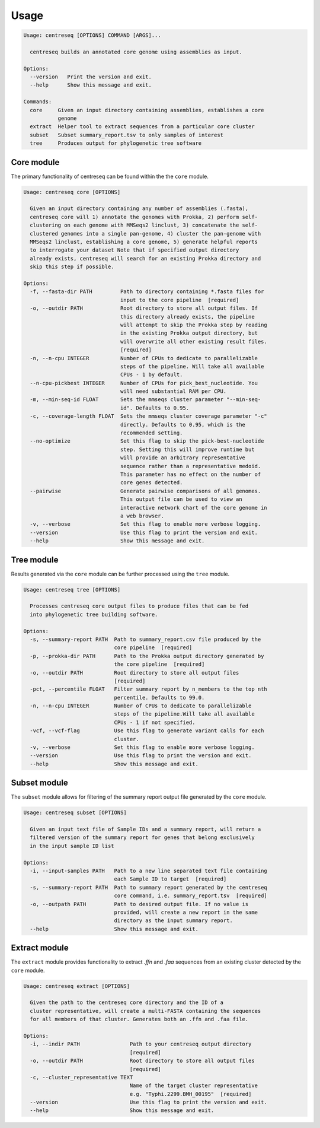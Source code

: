 Usage
~~~~~

.. code-block:: none

    Usage: centreseq [OPTIONS] COMMAND [ARGS]...

      centreseq builds an annotated core genome using assemblies as input.

    Options:
      --version   Print the version and exit.
      --help      Show this message and exit.

    Commands:
      core     Given an input directory containing assemblies, establishes a core
               genome
      extract  Helper tool to extract sequences from a particular core cluster
      subset   Subset summary_report.tsv to only samples of interest
      tree     Produces output for phylogenetic tree software

Core module
^^^^^^^^^^^

The primary functionality of centreseq can be found within the the
``core`` module.

.. code-block:: none

    Usage: centreseq core [OPTIONS]

      Given an input directory containing any number of assemblies (.fasta),
      centreseq core will 1) annotate the genomes with Prokka, 2) perform self-
      clustering on each genome with MMSeqs2 linclust, 3) concatenate the self-
      clustered genomes into a single pan-genome, 4) cluster the pan-genome with
      MMSeqs2 linclust, establishing a core genome, 5) generate helpful reports
      to interrogate your dataset Note that if specified output directory
      already exists, centreseq will search for an existing Prokka directory and
      skip this step if possible.

    Options:
      -f, --fasta-dir PATH         Path to directory containing *.fasta files for
                                   input to the core pipeline  [required]
      -o, --outdir PATH            Root directory to store all output files. If
                                   this directory already exists, the pipeline
                                   will attempt to skip the Prokka step by reading
                                   in the existing Prokka output directory, but
                                   will overwrite all other existing result files.
                                   [required]
      -n, --n-cpu INTEGER          Number of CPUs to dedicate to parallelizable
                                   steps of the pipeline. Will take all available
                                   CPUs - 1 by default.
      --n-cpu-pickbest INTEGER     Number of CPUs for pick_best_nucleotide. You
                                   will need substantial RAM per CPU.
      -m, --min-seq-id FLOAT       Sets the mmseqs cluster parameter "--min-seq-
                                   id". Defaults to 0.95.
      -c, --coverage-length FLOAT  Sets the mmseqs cluster coverage parameter "-c"
                                   directly. Defaults to 0.95, which is the
                                   recommended setting.
      --no-optimize                Set this flag to skip the pick-best-nucleotide
                                   step. Setting this will improve runtime but
                                   will provide an arbitrary representative
                                   sequence rather than a representative medoid.
                                   This parameter has no effect on the number of
                                   core genes detected.
      --pairwise                   Generate pairwise comparisons of all genomes.
                                   This output file can be used to view an
                                   interactive network chart of the core genome in
                                   a web browser.
      -v, --verbose                Set this flag to enable more verbose logging.
      --version                    Use this flag to print the version and exit.
      --help                       Show this message and exit.

Tree module
^^^^^^^^^^^

Results generated via the ``core`` module can be further processed using
the ``tree`` module.

.. code-block:: none

    Usage: centreseq tree [OPTIONS]

      Processes centreseq core output files to produce files that can be fed
      into phylogenetic tree building software.

    Options:
      -s, --summary-report PATH  Path to summary_report.csv file produced by the
                                 core pipeline  [required]
      -p, --prokka-dir PATH      Path to the Prokka output directory generated by
                                 the core pipeline  [required]
      -o, --outdir PATH          Root directory to store all output files
                                 [required]
      -pct, --percentile FLOAT   Filter summary report by n_members to the top nth
                                 percentile. Defaults to 99.0.
      -n, --n-cpu INTEGER        Number of CPUs to dedicate to parallelizable
                                 steps of the pipeline.Will take all available
                                 CPUs - 1 if not specified.
      -vcf, --vcf-flag           Use this flag to generate variant calls for each
                                 cluster.
      -v, --verbose              Set this flag to enable more verbose logging.
      --version                  Use this flag to print the version and exit.
      --help                     Show this message and exit.

Subset module
^^^^^^^^^^^^^

The ``subset`` module allows for filtering of the summary report output
file generated by the ``core`` module.

.. code-block:: none

    Usage: centreseq subset [OPTIONS]

      Given an input text file of Sample IDs and a summary report, will return a
      filtered version of the summary report for genes that belong exclusively
      in the input sample ID list

    Options:
      -i, --input-samples PATH   Path to a new line separated text file containing
                                 each Sample ID to target  [required]
      -s, --summary-report PATH  Path to summary report generated by the centreseq
                                 core command, i.e. summary_report.tsv  [required]
      -o, --outpath PATH         Path to desired output file. If no value is
                                 provided, will create a new report in the same
                                 directory as the input summary report.
      --help                     Show this message and exit.

Extract module
^^^^^^^^^^^^^^

The ``extract`` module provides functionality to extract *.ffn* and
*.faa* sequences from an existing cluster detected by the ``core``
module.

.. code-block:: none

    Usage: centreseq extract [OPTIONS]

      Given the path to the centreseq core directory and the ID of a
      cluster representative, will create a multi-FASTA containing the sequences
      for all members of that cluster. Generates both an .ffn and .faa file.

    Options:
      -i, --indir PATH                Path to your centreseq output directory
                                      [required]
      -o, --outdir PATH               Root directory to store all output files
                                      [required]
      -c, --cluster_representative TEXT
                                      Name of the target cluster representative
                                      e.g. "Typhi.2299.BMH_00195"  [required]
      --version                       Use this flag to print the version and exit.
      --help                          Show this message and exit.